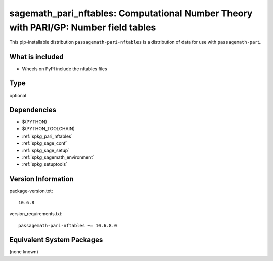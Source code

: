 .. _spkg_sagemath_pari_nftables:

=================================================================================================
sagemath_pari_nftables: Computational Number Theory with PARI/GP: Number field tables
=================================================================================================


This pip-installable distribution ``passagemath-pari-nftables`` is a
distribution of data for use with ``passagemath-pari``.


What is included
----------------

- Wheels on PyPI include the nftables files


Type
----

optional


Dependencies
------------

- $(PYTHON)
- $(PYTHON_TOOLCHAIN)
- :ref:`spkg_pari_nftables`
- :ref:`spkg_sage_conf`
- :ref:`spkg_sage_setup`
- :ref:`spkg_sagemath_environment`
- :ref:`spkg_setuptools`

Version Information
-------------------

package-version.txt::

    10.6.8

version_requirements.txt::

    passagemath-pari-nftables ~= 10.6.8.0

Equivalent System Packages
--------------------------

(none known)
